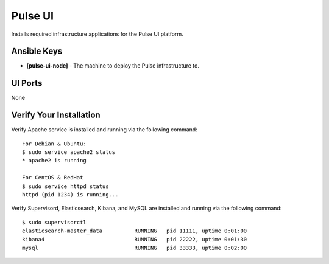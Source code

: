 Pulse UI
========

Installs required infrastructure applications for the Pulse UI platform.

Ansible Keys
------------

* **[pulse-ui-node]** - The machine to deploy the Pulse infrastructure to.

UI Ports
--------

None

Verify Your Installation
------------------------

Verify Apache service is installed and running via the following command:

::

    For Debian & Ubuntu:
    $ sudo service apache2 status
    * apache2 is running

    For CentOS & RedHat
    $ sudo service httpd status
    httpd (pid 1234) is running...

Verify Supervisord, Elasticsearch, Kibana, and MySQL are installed and running via the following command:

::

    $ sudo supervisorctl
    elasticsearch-master_data          RUNNING   pid 11111, uptime 0:01:00
    kibana4                            RUNNING   pid 22222, uptime 0:01:30
    mysql                              RUNNING   pid 33333, uptime 0:02:00

